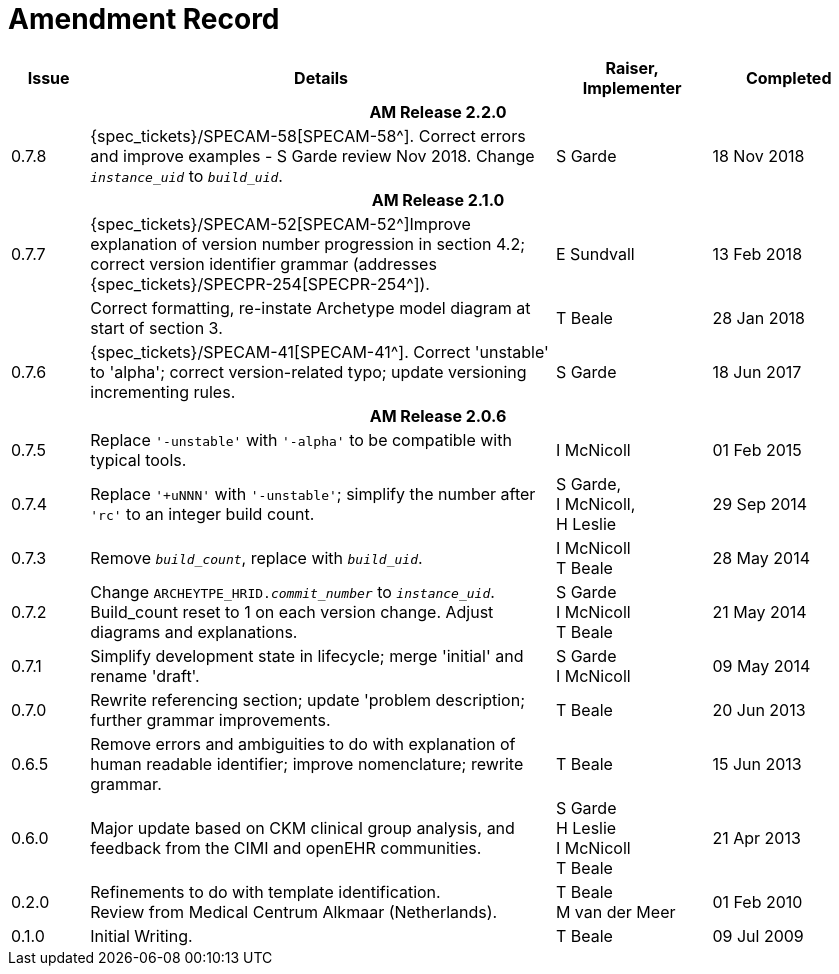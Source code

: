 = Amendment Record

[cols="1,6,2,2", options="header"]
|===
|Issue|Details|Raiser, Implementer|Completed

4+^h|*AM Release 2.2.0*

|[[latest_issue]]0.7.8
|{spec_tickets}/SPECAM-58[SPECAM-58^]. Correct errors and improve examples - S Garde review Nov 2018. Change `_instance_uid_` to `_build_uid_`.
|S Garde
|[[latest_issue_date]]18 Nov 2018

4+^h|*AM Release 2.1.0*

|0.7.7
|{spec_tickets}/SPECAM-52[SPECAM-52^]Improve explanation of version number progression in section 4.2; correct version identifier grammar (addresses {spec_tickets}/SPECPR-254[SPECPR-254^]).
|E Sundvall
|13 Feb 2018

|
|Correct formatting, re-instate Archetype model diagram at start of section 3.
|T Beale
|28 Jan 2018

|0.7.6
|{spec_tickets}/SPECAM-41[SPECAM-41^]. Correct 'unstable' to 'alpha'; correct version-related typo; update versioning incrementing rules.
|S Garde
|18 Jun 2017

4+^h|*AM Release 2.0.6*

|0.7.5 
|Replace `'-unstable'` with `'-alpha'` to be compatible with typical tools.
|I McNicoll
|01 Feb 2015

|0.7.4 
|Replace `'+uNNN'` with `'-unstable'`; simplify the number after `'rc'` to an integer build count.
|S Garde, +
 I McNicoll, +
 H Leslie
|29 Sep 2014

|0.7.3 
|Remove `_build_count_`, replace with `_build_uid_`. 
|I McNicoll +
 T Beale |28 May 2014

|0.7.2 
|Change `ARCHEYTPE_HRID._commit_number_` to `_instance_uid_`. Build_count reset to 1 on each version change. Adjust diagrams and explanations. 
|S Garde +
 I McNicoll +
 T Beale |21 May 2014

|0.7.1 
|Simplify development state in lifecycle; merge 'initial' and rename 'draft'. 
|S Garde +
 I McNicoll |09 May 2014

|0.7.0 
|Rewrite referencing section; update 'problem description; further grammar improvements. 
|T Beale 
|20 Jun 2013

|0.6.5 
|Remove errors and ambiguities to do with explanation of human readable identifier; improve nomenclature; rewrite grammar. 
|T Beale 
|15 Jun 2013

|0.6.0 
|Major update based on CKM clinical group analysis, and feedback from the CIMI and openEHR communities. 
|S Garde +
 H Leslie +
 I McNicoll +
 T Beale 
|21 Apr 2013

|0.2.0 
|Refinements to do with template identification. +
 Review from Medical Centrum Alkmaar (Netherlands).
|T Beale +
 M van der Meer
|01 Feb 2010

|0.1.0 
|Initial Writing. 
|T Beale 
|09 Jul 2009

|===

